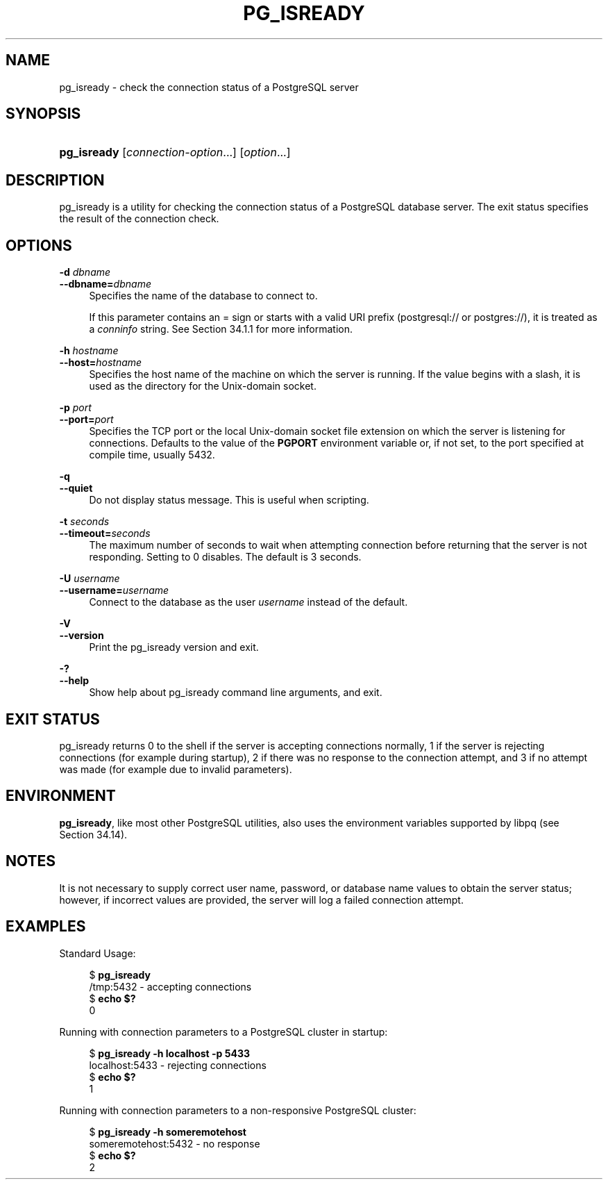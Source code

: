 '\" t
.\"     Title: pg_isready
.\"    Author: The PostgreSQL Global Development Group
.\" Generator: DocBook XSL Stylesheets v1.79.1 <http://docbook.sf.net/>
.\"      Date: 2019
.\"    Manual: PostgreSQL 11.5 Documentation
.\"    Source: PostgreSQL 11.5
.\"  Language: English
.\"
.TH "PG_ISREADY" "1" "2019" "PostgreSQL 11.5" "PostgreSQL 11.5 Documentation"
.\" -----------------------------------------------------------------
.\" * Define some portability stuff
.\" -----------------------------------------------------------------
.\" ~~~~~~~~~~~~~~~~~~~~~~~~~~~~~~~~~~~~~~~~~~~~~~~~~~~~~~~~~~~~~~~~~
.\" http://bugs.debian.org/507673
.\" http://lists.gnu.org/archive/html/groff/2009-02/msg00013.html
.\" ~~~~~~~~~~~~~~~~~~~~~~~~~~~~~~~~~~~~~~~~~~~~~~~~~~~~~~~~~~~~~~~~~
.ie \n(.g .ds Aq \(aq
.el       .ds Aq '
.\" -----------------------------------------------------------------
.\" * set default formatting
.\" -----------------------------------------------------------------
.\" disable hyphenation
.nh
.\" disable justification (adjust text to left margin only)
.ad l
.\" -----------------------------------------------------------------
.\" * MAIN CONTENT STARTS HERE *
.\" -----------------------------------------------------------------
.SH "NAME"
pg_isready \- check the connection status of a PostgreSQL server
.SH "SYNOPSIS"
.HP \w'\fBpg_isready\fR\ 'u
\fBpg_isready\fR [\fIconnection\-option\fR...] [\fIoption\fR...]
.SH "DESCRIPTION"
.PP
pg_isready
is a utility for checking the connection status of a
PostgreSQL
database server\&. The exit status specifies the result of the connection check\&.
.SH "OPTIONS"
.PP
\fB\-d \fR\fB\fIdbname\fR\fR
.br
\fB\-\-dbname=\fR\fB\fIdbname\fR\fR
.RS 4
Specifies the name of the database to connect to\&.
.sp
If this parameter contains an
=
sign or starts with a valid
URI
prefix (postgresql://
or
postgres://), it is treated as a
\fIconninfo\fR
string\&. See
Section\ \&34.1.1
for more information\&.
.RE
.PP
\fB\-h \fR\fB\fIhostname\fR\fR
.br
\fB\-\-host=\fR\fB\fIhostname\fR\fR
.RS 4
Specifies the host name of the machine on which the server is running\&. If the value begins with a slash, it is used as the directory for the Unix\-domain socket\&.
.RE
.PP
\fB\-p \fR\fB\fIport\fR\fR
.br
\fB\-\-port=\fR\fB\fIport\fR\fR
.RS 4
Specifies the TCP port or the local Unix\-domain socket file extension on which the server is listening for connections\&. Defaults to the value of the
\fBPGPORT\fR
environment variable or, if not set, to the port specified at compile time, usually 5432\&.
.RE
.PP
\fB\-q\fR
.br
\fB\-\-quiet\fR
.RS 4
Do not display status message\&. This is useful when scripting\&.
.RE
.PP
\fB\-t \fR\fB\fIseconds\fR\fR
.br
\fB\-\-timeout=\fR\fB\fIseconds\fR\fR
.RS 4
The maximum number of seconds to wait when attempting connection before returning that the server is not responding\&. Setting to 0 disables\&. The default is 3 seconds\&.
.RE
.PP
\fB\-U \fR\fB\fIusername\fR\fR
.br
\fB\-\-username=\fR\fB\fIusername\fR\fR
.RS 4
Connect to the database as the user
\fIusername\fR
instead of the default\&.
.RE
.PP
\fB\-V\fR
.br
\fB\-\-version\fR
.RS 4
Print the
pg_isready
version and exit\&.
.RE
.PP
\fB\-?\fR
.br
\fB\-\-help\fR
.RS 4
Show help about
pg_isready
command line arguments, and exit\&.
.RE
.SH "EXIT STATUS"
.PP
pg_isready
returns
0
to the shell if the server is accepting connections normally,
1
if the server is rejecting connections (for example during startup),
2
if there was no response to the connection attempt, and
3
if no attempt was made (for example due to invalid parameters)\&.
.SH "ENVIRONMENT"
.PP
\fBpg_isready\fR, like most other
PostgreSQL
utilities, also uses the environment variables supported by
libpq
(see
Section\ \&34.14)\&.
.SH "NOTES"
.PP
It is not necessary to supply correct user name, password, or database name values to obtain the server status; however, if incorrect values are provided, the server will log a failed connection attempt\&.
.SH "EXAMPLES"
.PP
Standard Usage:
.sp
.if n \{\
.RS 4
.\}
.nf
$ \fBpg_isready\fR
/tmp:5432 \- accepting connections
$ \fBecho $?\fR
0
.fi
.if n \{\
.RE
.\}
.PP
Running with connection parameters to a
PostgreSQL
cluster in startup:
.sp
.if n \{\
.RS 4
.\}
.nf
$ \fBpg_isready \-h localhost \-p 5433\fR
localhost:5433 \- rejecting connections
$ \fBecho $?\fR
1
.fi
.if n \{\
.RE
.\}
.PP
Running with connection parameters to a non\-responsive
PostgreSQL
cluster:
.sp
.if n \{\
.RS 4
.\}
.nf
$ \fBpg_isready \-h someremotehost\fR
someremotehost:5432 \- no response
$ \fBecho $?\fR
2
.fi
.if n \{\
.RE
.\}
.sp


